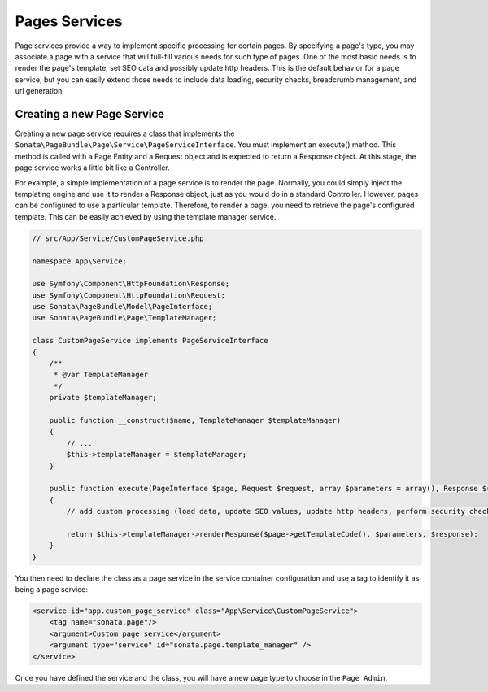 Pages Services
==============

Page services provide a way to implement specific processing for certain pages. By specifying a page's type, you may
associate a page with a service that will full-fill various needs for such type of pages. One of the most basic needs
is to render the page's template, set SEO data and possibly update http headers. This is the default behavior for a
page service, but you can easily extend those needs to include data loading, security checks, breadcrumb management,
and url generation.

Creating a new Page Service
---------------------------

Creating a new page service requires a class that implements the ``Sonata\PageBundle\Page\Service\PageServiceInterface``.
You must implement an execute() method. This method is called with a Page Entity and a Request object and is expected to
return a Response object. At this stage, the page service works a little bit like a Controller.

For example, a simple implementation of a page service is to render the page. Normally, you could simply inject the
templating engine and use it to render a Response object, just as you would do in a standard Controller. However, pages
can be configured to use a particular template. Therefore, to render a page, you need to retrieve the page's configured
template. This can be easily achieved by using the template manager service.

.. code-block:: php

    // src/App/Service/CustomPageService.php

    namespace App\Service;

    use Symfony\Component\HttpFoundation\Response;
    use Symfony\Component\HttpFoundation\Request;
    use Sonata\PageBundle\Model\PageInterface;
    use Sonata\PageBundle\Page\TemplateManager;

    class CustomPageService implements PageServiceInterface
    {
        /**
         * @var TemplateManager
         */
        private $templateManager;

        public function __construct($name, TemplateManager $templateManager)
        {
            // ...
            $this->templateManager = $templateManager;
        }

        public function execute(PageInterface $page, Request $request, array $parameters = array(), Response $response = null)
        {
            // add custom processing (load data, update SEO values, update http headers, perform security checks, ...)

            return $this->templateManager->renderResponse($page->getTemplateCode(), $parameters, $response);
        }
    }

You then need to declare the class as a page service in the service container configuration and use a tag to identify
it as being a page service:

.. code-block:: xml

    <service id="app.custom_page_service" class="App\Service\CustomPageService">
        <tag name="sonata.page"/>
        <argument>Custom page service</argument>
        <argument type="service" id="sonata.page.template_manager" />
    </service>

Once you have defined the service and the class, you will have a new page type to choose in the ``Page Admin``.
